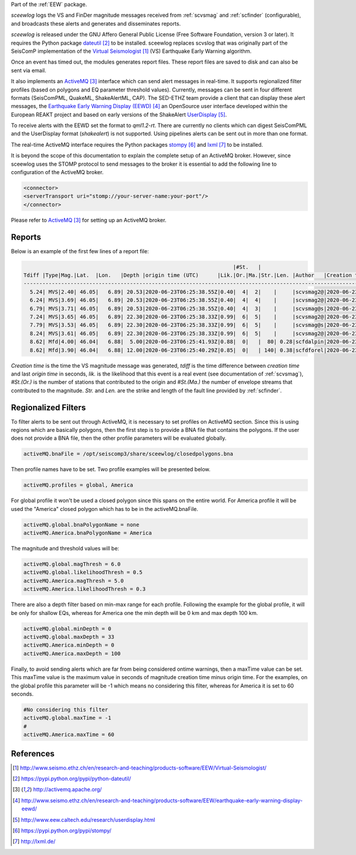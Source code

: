 Part of the :ref:`EEW` package.

*sceewlog*  logs the VS and FinDer magnitude messages received from :ref:`scvsmag` and 
:ref:`scfinder` (configurable), and broadcasts these alerts and generates and disseminates reports.

*sceewlog* is released under the GNU Affero General Public License (Free
Software Foundation, version 3 or later). It requires the Python package
`dateutil`_ to be installed. sceewlog replaces scvslog that was originally part of the SeisComP implementation of the
`Virtual Seismologist`_ (VS) Earthquake Early Warning algorithm.

Once an event has timed out, the modules generates
report files. These report files are saved to disk and can also be sent via
email.

It also implements an `ActiveMQ`_ interface which can
send alert messages in real-time. It supports regionalized filter profiles (based on polygons and EQ parameter threshold values).
Currently, messages can be sent in four
different formats (SeisComPML, QuakeML, ShakeAlertML, CAP). The SED-ETHZ team provide a client that can
display these alert messages, the `Earthquake Early Warning Display (EEWD)`_
an OpenSource user interface developed within the European REAKT project and
based on early versions of the ShakeAlert `UserDisplay`_. 

To receive alerts with the EEWD set the format to *qml1.2-rt*. There are
currently no clients which can digest SeisComPML and the UserDisplay format
(*shakealert*) is not supported. Using pipelines alerts can be sent out in
more than one format.

The real-time ActiveMQ interface requires the Python packages 
`stompy`_ and `lxml`_ to be installed.

It is beyond the scope of this documentation to explain the complete setup of an
ActiveMQ broker. However, since sceewlog uses the STOMP protocol to send
messages to the broker it is essential to add the following line
to configuration of the ActiveMQ broker.

.. code-block:: sh

   <connector>
   <serverTransport uri="stomp://your-server-name:your-port"/>
   </connector>

Please refer to `ActiveMQ`_ for setting up an ActiveMQ broker.


Reports
=======

Below is an example of the first few lines of a report file:

.. code-block:: sh

                                                                      |#St.   |                                                              
   Tdiff |Type|Mag.|Lat.  |Lon.   |Depth |origin time (UTC)      |Lik.|Or.|Ma.|Str.|Len. |Author   |Creation t.            |Tdiff(current o.)
   ------------------------------------------------------------------------------------------------------------------------------------------
     5.24| MVS|2.40| 46.05|   6.89| 20.53|2020-06-23T06:25:38.55Z|0.40|  4|  2|    |     |scvsmag2@|2020-06-23T06:25:45.99Z|  7.44
     6.24| MVS|3.69| 46.05|   6.89| 20.53|2020-06-23T06:25:38.55Z|0.40|  4|  4|    |     |scvsmag2@|2020-06-23T06:25:46.99Z|  8.45
     6.79| MVS|3.71| 46.05|   6.89| 20.53|2020-06-23T06:25:38.55Z|0.40|  4|  3|    |     |scvsmag@s|2020-06-23T06:25:47.54Z|  8.99
     7.24| MVS|3.65| 46.05|   6.89| 22.30|2020-06-23T06:25:38.33Z|0.99|  6|  5|    |     |scvsmag2@|2020-06-23T06:25:48.00Z|  9.67
     7.79| MVS|3.53| 46.05|   6.89| 22.30|2020-06-23T06:25:38.33Z|0.99|  6|  5|    |     |scvsmag@s|2020-06-23T06:25:48.54Z| 10.21
     8.24| MVS|3.61| 46.05|   6.89| 22.30|2020-06-23T06:25:38.33Z|0.99|  6|  5|    |     |scvsmag2@|2020-06-23T06:25:48.99Z| 10.66
     8.62| Mfd|4.00| 46.04|   6.88|  5.00|2020-06-23T06:25:41.93Z|0.88|  0|   |  80| 0.28|scfdalpin|2020-06-23T06:25:49.37Z|  7.44
     8.62| Mfd|3.90| 46.04|   6.88| 12.00|2020-06-23T06:25:40.29Z|0.85|  0|   | 140| 0.38|scfdforel|2020-06-23T06:25:49.37Z|  9.07

*Creation time* is the time the VS magnitude message was generated, *tdiff* is
the time difference between *creation time* and last *origin time* in seconds,
*lik.* is the likelihood that this event is a real event (see documentation of
:ref:`scvsmag`), *#St.(Or.)* is the number of stations that contributed to the
origin and  *#St.(Ma.)* the number of envelope streams that contributed to the
magnitude. *Str.* and *Len.* are the strike and length of the fault line
provided by :ref:`scfinder`.

Regionalized Filters
====================

To filter alerts to be sent out through ActiveMQ, it is necessary to set profiles on ActiveMQ section.
Since this is using regions which are basically polygons, then the first step is to provide a BNA file that contains the polygons.
If the user does not provide a BNA file, then the other profile parameters will be evaluated globally.

.. code-block:: sh

   activeMQ.bnaFile = /opt/seiscomp3/share/sceewlog/closedpolygons.bna
   
Then profile names have to be set. Two profile examples will be presented below.

.. code-block:: sh

   activeMQ.profiles = global, America
   
For global profile it won't be used a closed polygon since this spans on the entire world. For America profile it will be used 
the "America" closed polygon which has to be in the activeMQ.bnaFile.

.. code-block:: sh

   activeMQ.global.bnaPolygonName = none
   activeMQ.America.bnaPolygonName = America

The magnitude and threshold values will be:

.. code-block:: sh

   activeMQ.global.magThresh = 6.0
   activeMQ.global.likelihoodThresh = 0.5
   activeMQ.America.magThresh = 5.0
   activeMQ.America.likelihoodThresh = 0.3

There are also a depth filter based on min-max range for each profile. Following the example for the global profile, it will be only for shallow EQs, whereas
for America one the min depth will be 0 km and max depth 100 km.

.. code-block:: sh

   activeMQ.global.minDepth = 0
   activeMQ.global.maxDepth = 33
   activeMQ.America.minDepth = 0
   activeMQ.America.maxDepth = 100

Finally, to avoid sending alerts which are far from being considered ontime warnings, then a maxTime value can be set.
This maxTime value is the maximum value in seconds of magnitude creation time minus origin time. For the examples, on the global
profile this parameter will be -1 which means no considering this filter, whereas for America it is set to 60 seconds.

 
.. code-block:: sh

   #No considering this filter
   activeMQ.global.maxTime = -1
   #
   activeMQ.America.maxTime = 60



References
==========

.. target-notes::

.. _`Virtual Seismologist` : http://www.seismo.ethz.ch/en/research-and-teaching/products-software/EEW/Virtual-Seismologist/
.. _`dateutil` : https://pypi.python.org/pypi/python-dateutil/
.. _`ActiveMQ` : http://activemq.apache.org/
.. _`Earthquake Early Warning Display (EEWD)` : http://www.seismo.ethz.ch/en/research-and-teaching/products-software/EEW/earthquake-early-warning-display-eewd/
.. _`UserDisplay` : http://www.eew.caltech.edu/research/userdisplay.html
.. _`stompy` : https://pypi.python.org/pypi/stompy/
.. _`lxml` : http://lxml.de/
